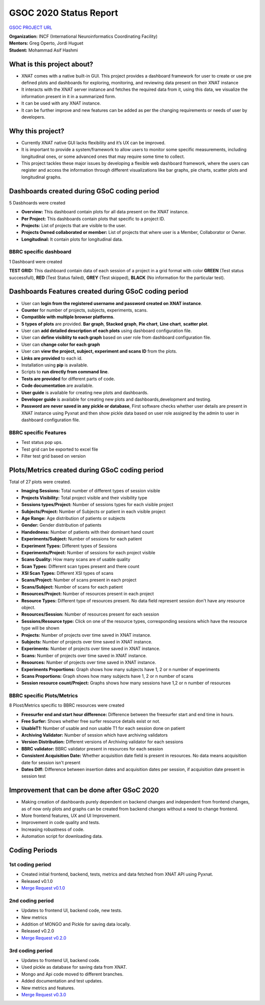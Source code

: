 GSOC 2020 Status Report
=======================

`GSOC PROJECT URL <https://summerofcode.withgoogle.com/projects/#5857201001857024>`_

| **Organization:** INCF (International Neuroinformatics Coordinating Facility)
| **Mentors:** Greg Operto, Jordi Huguet
| **Student:** Mohammad Asif Hashmi

What is this project about?
---------------------------

* XNAT comes with a native built-in GUI. This project provides a dashboard framework for user to create or use pre defined plots and dashboards for exploring, monitoring, and reviewing data present on their XNAT instance 
* It interacts with the XNAT server instance and fetches the required data from it, using this data, we visualize the information present in it in a summarized form.
* It can be used with any XNAT instance.
* It can be further improve and new features can be added as per the changing requirements or needs of user by developers.

Why this project?
-----------------

* Currently XNAT native GUI lacks flexibility and it’s UX can be improved.
* It is important to provide a system/framework to allow users to monitor some specific measurements, including longitudinal ones, or some advanced ones that may require some time to collect.
* This project tackles these major issues by developing a flexible web dashboard framework, where the users can register and access the information through different visualizations like bar graphs, pie charts, scatter plots and longitudinal graphs.

Dashboards created during GSoC coding period
-----------------------------------------------

5 Dasbhoards were created

* **Overview:** This dashboard contain plots for all data present on the XNAT instance.
* **Per Project:** This dashboards contain plots that specific to a project ID.
* **Projects:** List of projects that are visible to the user.
* **Projects Owned collaborated or member:** List of projects that where user is a Member, Collaborator or Owner.
* **Longitudinal:** It contain plots for longitudinal data.

BBRC specific dashboard
~~~~~~~~~~~~~~~~~~~~~~~

1 Dashboard were created

**TEST GRID:** This dashboard contain data of each session of a project in a grid format with color **GREEN** (Test status successfull), **RED** (Test Status failed), **GREY** (Test skipped), **BLACK** (No information for the particular test).

Dashboards Features created during GSoC coding period
-----------------------------------------------------

* User can **login from the registered username and password created on XNAT instance**.
* **Counter** for number of projects, subjects, experiments, scans.
* **Compatible with multiple browser platforms**.
* **5 types of plots** are provided. **Bar graph**, **Stacked graph**, **Pie chart**, **Line chart**, **scatter plot**.
* User can **add detailed description of each plots** using dashboard configuration file.
* User can **define visiblity to each graph** based on user role from dashboard configuration file.
* User can **change color for each graph**
* User can **view the project, subject, experiment and scans ID** from the plots.
* **Links are provided** to each id.
* Installation using **pip** is available.
* Scripts to **run directly from command line**.
* **Tests are provided** for different parts of code.
* **Code documentation** are available.
* **User guide** is available for creating new plots and dashboards.
* **Developer guide** is available for creating new plots and dashboards,development and testing.
* **Password are never saved in any pickle or database**, First software checks whether user details are present in XNAT instance using Pyxnat and then show pickle data based on user role assigned by the admin to user in dashboard configuration file.

BBRC specific Features
~~~~~~~~~~~~~~~~~~~~~~

* Test status pop ups.
* Test grid can be exported to excel file
* Filter test grid based on version


Plots/Metrics created during GSoC coding period
-----------------------------------------------

Total of 27 plots were created.

*    **Imaging Sessions:** Total number of different types of session visible
*    **Projects Visibility:** Total project visible and their visibility type
*    **Sessions types/Project:** Number of sessions types for each visible project
*    **Subjects/Project:** Number of Subjects or patient in each visible project
*    **Age Range:** Age distribution of patients or subjects
*    **Gender:** Gender distribution of patients
*    **Handedness:** Number of patients with their dominant hand count
*    **Experiments/Subject:** Number of sessions for each patient
*    **Experiment Types:** Different types of Sessions
*    **Experiments/Project:** Number of sessions for each project visible
*    **Scans Quality:** How many scans are of usable quality
*    **Scan Types:** Different scan types present and there count
*    **XSI Scan Types:** Different XSI types of scans
*    **Scans/Project:** Number of scans present in each project
*    **Scans/Subject:** Number of scans for each patient
*    **Resources/Project:** Number of resources present in each project
*    **Resource Types:** Different type of resources present. No data field represent session don't have any resource object.
*    **Resources/Session:** Number of resources present for each session
*    **Sessions/Resource type:** Click on one of the resource types, corresponding sessions which have the resource type will be shown
*    **Projects:** Number of projects over time saved in XNAT instance.
*    **Subjects:** Number of projects over time saved in XNAT instance.
*    **Experiments:** Number of projects over time saved in XNAT instance.
*    **Scans:** Number of projects over time saved in XNAT instance.
*    **Resources:** Number of projects over time saved in XNAT instance.
*    **Experiments Proportions:** Graph shows how many subjects have 1, 2 or n number of experiments
*    **Scans Proportions:** Graph shows how many subjects have 1, 2 or n number of scans
*    **Session resource count/Project:** Graphs shows how many sessions have 1,2 or n number of resources

BBRC specific Plots/Metrics
~~~~~~~~~~~~~~~~~~~~~~~~~~~

8 Plost/Metrics specific to BBRC resources were created

*    **Freesurfer end and start hour difference:** Difference between the freesurfer start and end time in hours.
*    **Free Surfer:** Shows whether free surfer resource details exist or not.
*    **UsableT1:** Number of usable and non usable T1 for each session done on patient
*    **Archiving Validator:** Number of session which have archiving validators
*    **Version Distribution:** Different versions of Archiving validator for each sessions
*    **BBRC validator:** BBRC validator present in resources for each session
*    **Consistent Acquisition Date:** Whether acquisition date field is present in resources. No data means acquisition date for session isn't present
*    **Dates Diff:** Difference between insertion dates and acquisition dates per session, if acquisition date present in session test


Improvement that can be done after GSoC 2020
--------------------------------------------

* Making creation of dashboards purely dependent on backend changes and independent from frontend changes, as of now only plots and graphs can be created from backend changes without a need to change frontend.
* More frontend features, UX and UI Improvement.
* Improvement in code quality and tests.
* Increasing robustness of code.
* Automation script for downloading data.

Coding Periods
--------------

1st coding period
~~~~~~~~~~~~~~~~~

* Created initial frontend, backend, tests, metrics and data fetched from XNAT API using Pyxnat.
* Released v0.1.0
* `Merge Request v0.1.0 <https://gitlab.com/xnat-dashboards/xnat-dashboards/-/merge_requests/3>`_

2nd coding period
~~~~~~~~~~~~~~~~~

* Updates to frontend UI, backend code, new tests.
* New metrics
* Addition of MONGO and Pickle for saving data locally.
* Released v0.2.0
* `Merge Request v0.2.0 <https://gitlab.com/xnat-dashboards/xnat-dashboards/-/merge_requests/15>`_

3rd coding period
~~~~~~~~~~~~~~~~~

* Updates to frontend UI, backend code.
* Used pickle as database for saving data from XNAT.
* Mongo and Api code moved to different branches.
* Added documentation and test updates.
* New metrics and features.
* `Merge Request v0.3.0 <https://gitlab.com/xnat-dashboards/xnat-dashboards/-/merge_requests/32>`_